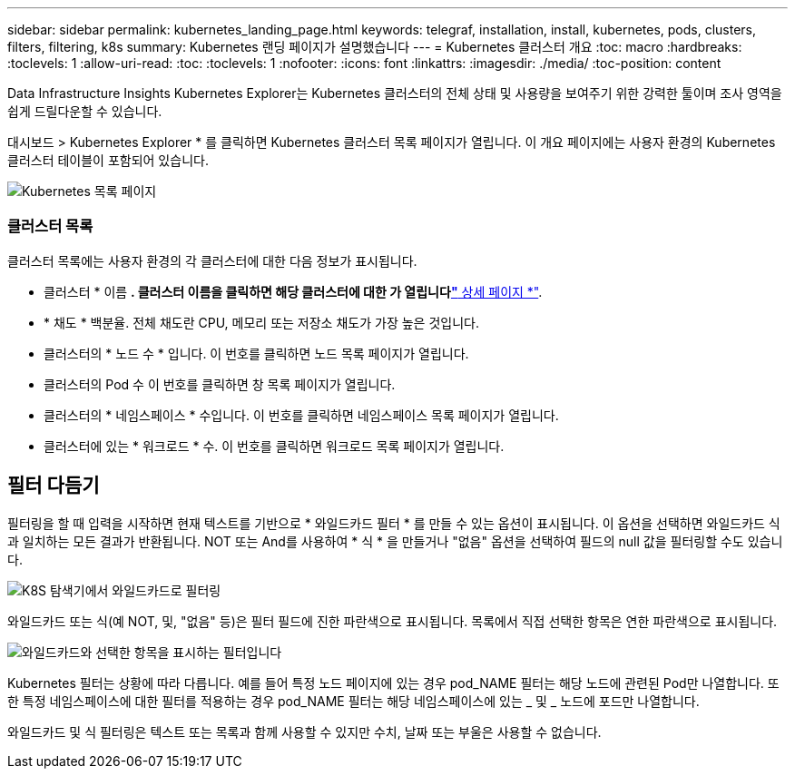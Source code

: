 ---
sidebar: sidebar 
permalink: kubernetes_landing_page.html 
keywords: telegraf, installation, install, kubernetes, pods, clusters, filters, filtering, k8s 
summary: Kubernetes 랜딩 페이지가 설명했습니다 
---
= Kubernetes 클러스터 개요
:toc: macro
:hardbreaks:
:toclevels: 1
:allow-uri-read: 
:toc: 
:toclevels: 1
:nofooter: 
:icons: font
:linkattrs: 
:imagesdir: ./media/
:toc-position: content


[role="lead"]
Data Infrastructure Insights Kubernetes Explorer는 Kubernetes 클러스터의 전체 상태 및 사용량을 보여주기 위한 강력한 툴이며 조사 영역을 쉽게 드릴다운할 수 있습니다.

대시보드 > Kubernetes Explorer * 를 클릭하면 Kubernetes 클러스터 목록 페이지가 열립니다. 이 개요 페이지에는 사용자 환경의 Kubernetes 클러스터 테이블이 포함되어 있습니다.

image:Kubernetes_List_Page_new.png["Kubernetes 목록 페이지"]



=== 클러스터 목록

클러스터 목록에는 사용자 환경의 각 클러스터에 대한 다음 정보가 표시됩니다.

* 클러스터 * 이름 *. 클러스터 이름을 클릭하면 해당 클러스터에 대한 가 열립니다link:kubernetes_cluster_detail.html["* 상세 페이지 *"].
* * 채도 * 백분율. 전체 채도란 CPU, 메모리 또는 저장소 채도가 가장 높은 것입니다.
* 클러스터의 * 노드 수 * 입니다. 이 번호를 클릭하면 노드 목록 페이지가 열립니다.
* 클러스터의 Pod 수 이 번호를 클릭하면 창 목록 페이지가 열립니다.
* 클러스터의 * 네임스페이스 * 수입니다. 이 번호를 클릭하면 네임스페이스 목록 페이지가 열립니다.
* 클러스터에 있는 * 워크로드 * 수. 이 번호를 클릭하면 워크로드 목록 페이지가 열립니다.




== 필터 다듬기

필터링을 할 때 입력을 시작하면 현재 텍스트를 기반으로 * 와일드카드 필터 * 를 만들 수 있는 옵션이 표시됩니다. 이 옵션을 선택하면 와일드카드 식과 일치하는 모든 결과가 반환됩니다. NOT 또는 And를 사용하여 * 식 * 을 만들거나 "없음" 옵션을 선택하여 필드의 null 값을 필터링할 수도 있습니다.

image:Filter_Kubernetes_Explorer.png["K8S 탐색기에서 와일드카드로 필터링"]

와일드카드 또는 식(예 NOT, 및, "없음" 등)은 필터 필드에 진한 파란색으로 표시됩니다. 목록에서 직접 선택한 항목은 연한 파란색으로 표시됩니다.

image:Filter_Kubernetes_Explorer_2.png["와일드카드와 선택한 항목을 표시하는 필터입니다"]

Kubernetes 필터는 상황에 따라 다릅니다. 예를 들어 특정 노드 페이지에 있는 경우 pod_NAME 필터는 해당 노드에 관련된 Pod만 나열합니다. 또한 특정 네임스페이스에 대한 필터를 적용하는 경우 pod_NAME 필터는 해당 네임스페이스에 있는 _ 및 _ 노드에 포드만 나열합니다.

와일드카드 및 식 필터링은 텍스트 또는 목록과 함께 사용할 수 있지만 수치, 날짜 또는 부울은 사용할 수 없습니다.
